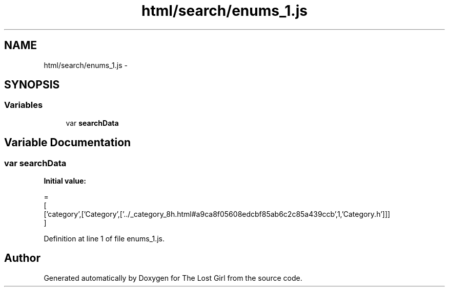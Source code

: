 .TH "html/search/enums_1.js" 3 "Wed Oct 8 2014" "Version 0.0.8 prealpha" "The Lost Girl" \" -*- nroff -*-
.ad l
.nh
.SH NAME
html/search/enums_1.js \- 
.SH SYNOPSIS
.br
.PP
.SS "Variables"

.in +1c
.ti -1c
.RI "var \fBsearchData\fP"
.br
.in -1c
.SH "Variable Documentation"
.PP 
.SS "var searchData"
\fBInitial value:\fP
.PP
.nf
=
[
  ['category',['Category',['\&.\&./_category_8h\&.html#a9ca8f05608edcbf85ab6c2c85a439ccb',1,'Category\&.h']]]
]
.fi
.PP
Definition at line 1 of file enums_1\&.js\&.
.SH "Author"
.PP 
Generated automatically by Doxygen for The Lost Girl from the source code\&.

